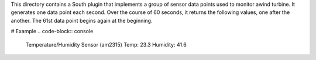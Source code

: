 This directory contains a South plugin that implements a group of sensor data points used to monitor awind turbine. It generates one data point each second. Over the course of 60 seconds, it returns the following values, one after the another. The 61st data point begins again at the beginning.

# Example 
.. code-block:: console

  Temperature/Humidity Sensor (am2315)
  Temp: 23.3 
  Humidity: 41.6



